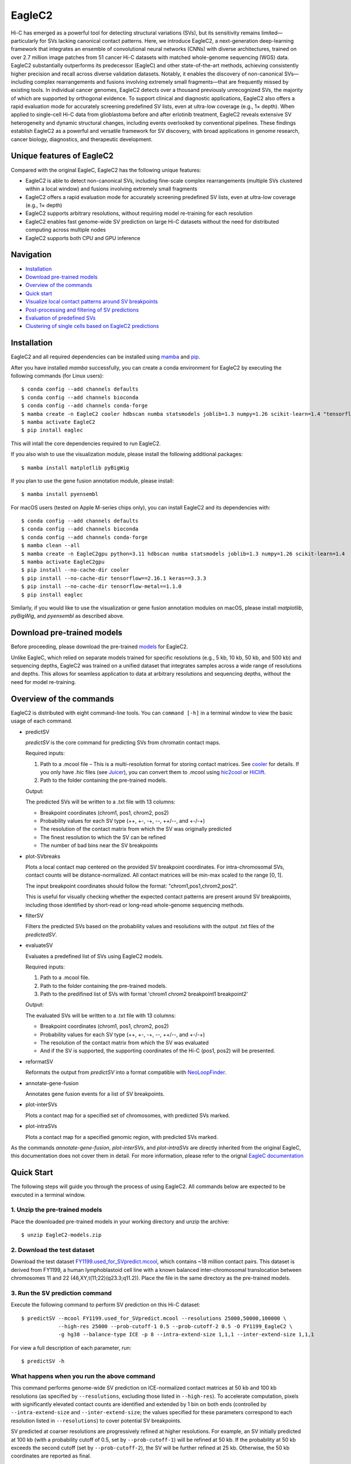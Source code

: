 EagleC2
*******
Hi-C has emerged as a powerful tool for detecting structural variations (SVs), but its
sensitivity remains limited—particularly for SVs lacking canonical contact patterns. Here,
we introduce EagleC2, a next-generation deep-learning framework that integrates an ensemble
of convolutional neural networks (CNNs) with diverse architectures, trained on over 2.7
million image patches from 51 cancer Hi-C datasets with matched whole-genome sequencing
(WGS) data. EagleC2 substantially outperforms its predecessor (EagleC) and other state-of-the-art
methods, achieving consistently higher precision and recall across diverse validation datasets.
Notably, it enables the discovery of non-canonical SVs—including complex rearrangements and
fusions involving extremely small fragments—that are frequently missed by existing tools. In
individual cancer genomes, EagleC2 detects over a thousand previously unrecognized SVs, the
majority of which are supported by orthogonal evidence. To support clinical and diagnostic
applications, EagleC2 also offers a rapid evaluation mode for accurately screening predefined
SV lists, even at ultra-low coverage (e.g., 1× depth). When applied to single-cell Hi-C data
from glioblastoma before and after erlotinib treatment, EagleC2 reveals extensive SV heterogeneity
and dynamic structural changes, including events overlooked by conventional pipelines. These
findings establish EagleC2 as a powerful and versatile framework for SV discovery, with broad
applications in genome research, cancer biology, diagnostics, and therapeutic development.

.. image:: ./images/framework.png
        :align: center

Unique features of EagleC2
==========================
Compared with the original EagleC, EagleC2 has the following unique features:

- EagleC2 is able to detect non-canonical SVs, including fine-scale complex rearrangements
  (multiple SVs clustered within a local window) and fusions involving extremely small fragments
- EagleC2 offers a rapid evaluation mode for accurately screening predefined SV lists,
  even at ultra-low coverage (e.g., 1× depth)
- EagleC2 supports arbitrary resolutions, without requiring model re-training for each resolution
- EagleC2 enables fast genome-wide SV prediction on large Hi-C datasets without the need for
  distributed computing across multiple nodes
- EagleC2 supports both CPU and GPU inference

Navigation
==========
- `Installation`_
- `Download pre-trained models`_
- `Overview of the commands`_
- `Quick start`_
- `Visualize local contact patterns around SV breakpoints`_
- `Post-processing and filtering of SV predictions`_
- `Evaluation of predefined SVs`_
- `Clustering of single cells based on EagleC2 predictions`_

Installation
============
EagleC2 and all required dependencies can be installed using `mamba <https://github.com/conda-forge/miniforge>`_
and `pip <https://pypi.org/project/pip/>`_.

After you have installed *mamba* successfully, you can create a conda environment
for EagleC2 by executing the following commands (for Linux users)::

    $ conda config --add channels defaults
    $ conda config --add channels bioconda
    $ conda config --add channels conda-forge
    $ mamba create -n EagleC2 cooler hdbscan numba statsmodels joblib=1.3 numpy=1.26 scikit-learn=1.4 "tensorflow>=2.16"
    $ mamba activate EagleC2
    $ pip install eaglec

This will intall the core dependencies required to run EagleC2.

If you also wish to use the visualization module, please install the following
additional packages::

    $ mamba install matplotlib pyBigWig

If you plan to use the gene fusion annotation module, please install::

    $ mamba install pyensembl

For macOS users (tested on Apple M-series chips only), you can install EagleC2
and its dependencies with::

    $ conda config --add channels defaults
    $ conda config --add channels bioconda
    $ conda config --add channels conda-forge
    $ mamba clean --all
    $ mamba create -n EagleC2gpu python=3.11 hdbscan numba statsmodels joblib=1.3 numpy=1.26 scikit-learn=1.4
    $ mamba activate EagleC2gpu
    $ pip install --no-cache-dir cooler
    $ pip install --no-cache-dir tensorflow==2.16.1 keras==3.3.3
    $ pip install --no-cache-dir tensorflow-metal==1.1.0
    $ pip install eaglec

Similarly, if you would like to use the visualization or gene fusion annotation modules
on macOS, please install *matplotlib*, *pyBigWig*, and *pyensembl* as described above.

Download pre-trained models
===========================
Before proceeding, please download the pre-trained `models <https://www.jianguoyun.com/p/DWhJeUsQh9qdDBjVpoEGIAA>`_ for EagleC2.

Unlike EagleC, which relied on separate models trained for specific resolutions
(e.g., 5 kb, 10 kb, 50 kb, and 500 kb) and sequencing depths, EagleC2 was trained
on a unified dataset that integrates samples across a wide range of resolutions
and depths. This allows for seamless application to data at arbitrary resolutions
and sequencing depths, without the need for model re-training.

Overview of the commands
========================
EagleC2 is distributed with eight command-line tools. You can ``command [-h]`` in a
terminal window to view the basic usage of each command.

- predictSV

  *predictSV* is the core command for predicting SVs from chromatin contact maps.

  Required inputs:

  1. Path to a .mcool file – This is a multi-resolution format for storing contact
     matrices. See `cooler <https://github.com/open2c/cooler>`_ for details. If you only have
     .hic files (see `Juicer <https://github.com/aidenlab/juicer>`_), you can convert them
     to .mcool using `hic2cool <https://github.com/4dn-dcic/hic2cool>`_ or `HiClift <https://github.com/XiaoTaoWang/HiCLift>`_.
  2. Path to the folder containing the pre-trained models.
  
  Output:

  The predicted SVs will be written to a .txt file with 13 columns:

  - Breakpoint coordinates (chrom1, pos1, chrom2, pos2)
  - Probability values for each SV type (++, +-, -+, --, ++/--, and +-/-+)
  - The resolution of the contact matrix from which the SV was originally predicted
  - The finest resolution to which the SV can be refined
  - The number of bad bins near the SV breakpoints

- plot-SVbreaks

  Plots a local contact map centered on the provided SV breakpoint coordinates. For
  intra-chromosomal SVs, contact counts will be distance-normalized. All contact matrices will
  be min-max scaled to the range [0, 1].

  The input breakpoint coordinates should follow the format: "chrom1,pos1,chrom2,pos2".

  This is useful for visually checking whether the expected contact patterns are present
  around SV breakpoints, including those identified by short-read or long-read whole-genome
  sequencing methods.

- filterSV

  Filters the predicted SVs based on the probability values and resolutions with the output .txt files of the *predictedSV*.

- evaluateSV

  Evaluates a predefined list of SVs using EagleC2 models. 

  Required inputs:

  1. Path to a .mcool file.
  2. Path to the folder containing the pre-trained models.
  3. Path to the predifined list of SVs with format 'chrom1 chrom2 breakpoint1 breakpoint2'

  Output:

  The evaluated SVs will be written to a .txt file with 13 columns:

  - Breakpoint coordinates (chrom1, pos1, chrom2, pos2)
  - Probability values for each SV type (++, +-, -+, --, ++/--, and +-/-+)
  - The resolution of the contact matrix from which the SV was evaluated
  - And if the SV is supported, the supporting coordinates of the Hi-C (pos1, pos2) will be presented.

- reformatSV

  Reformats the output from *predictSV* into a format compatible with `NeoLoopFinder <https://github.com/XiaoTaoWang/NeoLoopFinder>`_.
  
- annotate-gene-fusion

  Annotates gene fusion events for a list of SV breakpoints.

- plot-interSVs

  Plots a contact map for a specified set of chromosomes, with predicted SVs marked.

- plot-intraSVs

  Plots a contact map for a specified genomic region, with predicted SVs marked.

As the commands *annotate-gene-fusion*, *plot-interSVs*, and *plot-intraSVs* are directly
inherited from the original EagleC, this documentation does not cover them in detail. For
more information, please refer to the orignal `EagleC documentation <https://github.com/XiaoTaoWang/EagleC>`_

Quick Start
===========
The following steps will guide you through the process of using EagleC2. All
commands below are expected to be executed in a terminal window.

1. Unzip the pre-trained models
-------------------------------
Place the downloaded pre-trained models in your working directory and unzip the archive::

    $ unzip EagleC2-models.zip

2. Download the test dataset
-----------------------------
Download the test dataset `FY1199.used_for_SVpredict.mcool <https://www.jianguoyun.com/p/DYoL0UgQh9qdDBjdpoEGIAA>`_,
which contains ~18 million contact pairs. This dataset is derived from FY1199,
a human lymphoblastoid cell line with a known balanced inter-chromosomal translocation
between chromosomes 11 and 22 (46,XY,t(11;22)(q23.3;q11.2)). Place the file in the
same directory as the pre-trained models.

3. Run the SV prediction command
--------------------------------
Execute the following command to perform SV prediction on this Hi-C dataset::

    $ predictSV --mcool FY1199.used_for_SVpredict.mcool --resolutions 25000,50000,100000 \
                --high-res 25000 --prob-cutoff-1 0.5 --prob-cutoff-2 0.5 -O FY1199_EagleC2 \
                -g hg38 --balance-type ICE -p 8 --intra-extend-size 1,1,1 --inter-extend-size 1,1,1

For view a full description of each parameter, run::

    $ predictSV -h

What happens when you run the above command
-------------------------------------------
This command performs genome-wide SV prediction on ICE-normalized contact matrices
at 50 kb and 100 kb resolutions (as specified by ``--resolutions``, excluding those
listed in ``--high-res``). To accelerate computation, pixels with significantly
elevated contact counts are identified and extended by 1 bin on both ends (controlled
by ``--intra-extend-size`` and ``--inter-extend-size``; the values specified for these
parameters correspond to each resolution listed in ``--resolutions``) to cover potential
SV breakpoints.

SV predicted at coarser resolutions are progressively refined at higher resolutions.
For example, an SV initially predicted at 100 kb (with a probability cutoff of 0.5,
set by ``--prob-cutoff-1``) will be refined at 50 kb. If the probability at 50 kb exceeds
the second cutoff (set by ``--prob-cutoff-2``), the SV will be further refined at 25 kb.
Otherwise, the 50 kb coordinates are reported as final.

SV predictions across all resolutions are merged in a non-redundant manner. For resolutions
specified in ``--high-res``, the program performs refinement only—not genome-wide scanning.

Computation is parallelized using 8 CPU cores (set via ``-p 8``). If a GPU is available and
the ``--cpu`` flag is not set, model inference will run on the GPU.

Output interpretation
----------------------
After ~5 minutes (depending on your machine), you will find the predicted SVs in a .txt file
named "FY1199_EagleC2.SV_calls.txt" in your working directory::

    $ cat FY1199_EagleC2.SV_calls.txt

    chrom1	pos1	chrom2	pos2	++	+-	-+	--	++/--	+-/-+	original resolution	fine-mapped resolution	gap info
    chr4	52200000	chr4	64400000	0.6095	1.42e-06	1.96e-06	7.996e-09	3.169e-08	9.618e-09	100000	100000	0,0
    chr11	116800000	chr22	20300000	2.495e-11	1.013e-06	5.552e-07	7.897e-11	2.943e-12	1	50000	25000	0,0

The known balanced translocation is successfully detected. The final breakpoint
coordinates (chr11:116800000;chr22:20300000) are reported at 25 kb resolution (see
the "fine-mapped resolution" column), while the SV was initially predicted at 50 kb
(see the "original resolution" column). The last column, "gap info", indicates that
there are no problematic bins in reference genome (hg38, as specified by the parameter
``-g``) near either breakpoint (0,0).

.. note::
    Valid Options for the ``--balance-type`` parameter are "ICE", "CNV" and "Raw".

    - Use "Raw" to process unnormalized contact matrices.
    - Use "ICE" only if your matrices have been balanced with `cooler balance <https://cooler.readthedocs.io/en/latest/cli.html#cooler-balance>`_.
    - Use "CNV" only if your matrices have been CNV-corrected using ``correct-cnv`` from the `NeoLoopFinder <https://github.com/XiaoTaoWang/NeoLoopFinder>`_ toolkit.
    
    Different normalization strategies may yield slightly different results. For best
    sensitivity, we recommend running *predictSV* on all three types of contact matrices
    (Raw, CNV, and ICE) and merging the results.

    All key parameters that may affect the sensitivity and specificity of SV prediction
    are configurable via command-line options. For details, please refer to the help
    message of the *predictSV* command by running ``predictSV -h``.

Prediction command used in the paper
------------------------------------
For the BT-474 Hi-C dataset used in Figure 2, we used the following command
(for HCC1954 and MCF7, the same parameters were used with different `.mcool`
inputs)::

    $ predictSV --mcool BT474.used_for_SVpredict.mcool --resolutions 5000,10000,50000 \
                --high-res 2000 -O BT474_EagleC2 -g hg38 --balance-type CNV \
                -p 8 --intra-extend-size 2,2,1 --inter-extend-size 1,1,1

For the HCC1954 Arima Hi-C dataset used in Figure 3, we used the following command::

    $ 

For the single-cell Hi-C datasets used in Figure 4, we used the following command
to predict SVs from pseudo-bulk contact matrices::

    $ 

Visualize local contact patterns around SV breakpoints
======================================================
To assess the quality of predicted SVs, you can visualize the local contact
patterns around the breakpoints using the *plot-SVbreaks* command.

For example, the following command plots the contact map centered on the breakpoints
of the balanced translocation detected in the previous step (see panel a)::

    $ plot-SVbreaks --cool-uri FY1199.used_for_SVpredict.mcool::resolutions/25000 \
                    --balance-type ICE --breakpoint-coords chr11,116800000,chr22,20300000 \
                    --window-width 15 -O chr11,116800000,chr22,20300000.25kb.png --dpi 800

Similarly, this command visualizes the contact patterns around the breakpoints of another  
intra-chromosomal SV detected earlier (see panel b)::

    $ plot-SVbreaks --cool-uri FY1199.used_for_SVpredict.mcool::resolutions/100000 \
                    --balance-type ICE --breakpoint-coords chr4,52200000,chr4,64400000 \
                    --window-width 15 -O chr4,52200000,chr4,64400000.100kb.png --max-value 1 --dpi 800

As shown in the figures, the balanced translocation exhibits a clear butterfly-shaped
contact pattern, consistent with the highest predicted probability for the "+-/-+" SV
type (1). In contrast, the intra-chromosomal SV displays a strong interaction block
in the upper-left quadrant, consistent with the highest predicted probability for the "++"
SV type (0.6095) at the breakpoints.

.. image:: ./images/SVbreaks.png
        :align: center
        :scale: 30%

Post-processing and filtering of SV predictions
===============================================


Evaluation of predefined SVs
============================


Clustering of single cells based on EagleC2 predictions
=======================================================
